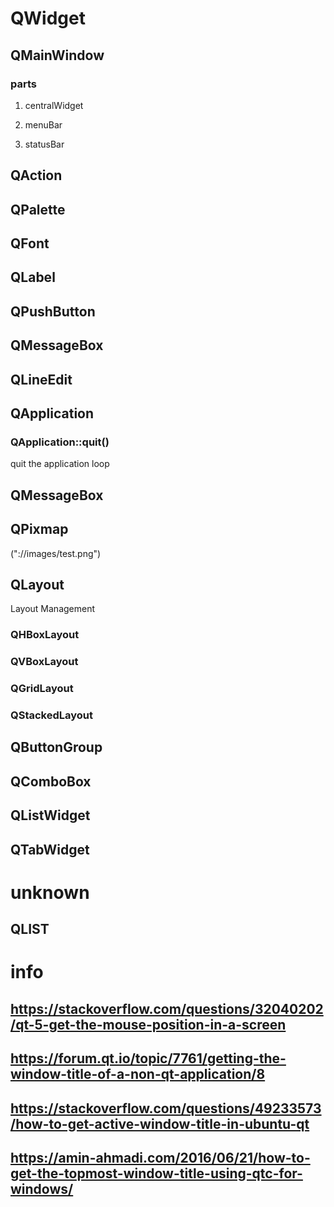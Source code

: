 * QWidget
** QMainWindow
*** parts
**** centralWidget
**** menuBar
**** statusBar
** QAction
** QPalette
** QFont
** QLabel
** QPushButton
** QMessageBox
** QLineEdit
** QApplication
*** QApplication::quit()
    quit the application loop
** QMessageBox
** QPixmap
   ("://images/test.png")
** QLayout
   Layout Management
*** QHBoxLayout
*** QVBoxLayout
*** QGridLayout
*** QStackedLayout
** QButtonGroup
** QComboBox
** QListWidget
** QTabWidget
* unknown
** QLIST
* info
** https://stackoverflow.com/questions/32040202/qt-5-get-the-mouse-position-in-a-screen
** https://forum.qt.io/topic/7761/getting-the-window-title-of-a-non-qt-application/8
** https://stackoverflow.com/questions/49233573/how-to-get-active-window-title-in-ubuntu-qt
** https://amin-ahmadi.com/2016/06/21/how-to-get-the-topmost-window-title-using-qtc-for-windows/
